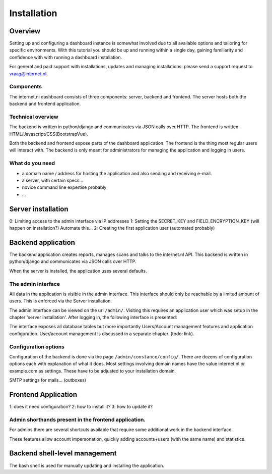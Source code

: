 Installation
###############

Overview
=====================
Setting up and configuring a dashboard instance is somewhat involved due to all available options and tailoring for
specific environments. With this tutorial you should be up and running within a single day, gaining familiarity and
confidence with with running a dashboard installation.

For general and paid support with installations, updates and managing installations: please send a support request to vraag@internet.nl.

Components
-------
The internet.nl dashboard consists of three components: server, backend and frontend.
The server hosts both the backend and frontend application.

Technical overview
------
The backend is written in python/django and communicates via JSON calls over HTTP.
The frontend is written HTML/Javascript/CSS(BootstrapVue).

Both the backend and frontend expose parts of the dashboard application. The frontend is the thing most regular users
will interact with. The backend is only meant for administrators for managing the application and logging in users.

What do you need
--------
* a domain name / address for hosting the application and also sending and receiving e-mail.
* a server, with certain specs...
* novice command line expertise probably
* ...


Server installation
======

0: Limiting access to the admin interface via IP addresses
1: Setting the SECRET_KEY and FIELD_ENCRYPTION_KEY (will happen on installation?) Automate this...
2: Creating the first application user (automated probably)


Backend application
======================
The backend application creates reports, manages scans and talks to the internet.nl API. This backend
is written in python/django and communicates via JSON calls over HTTP.

When the server is installed, the application uses several defaults.


The admin interface
--------------
All data in the application is visible in the admin interface. This interface should only be reachable by a limited
amount of users. This is enforced via the Server installation.

The admin interface can be viewed on the url ``/admin/``. Visiting this requires an application user which was setup
in the chapter 'server installation'. After logging in, the following interface is presented:

.. image:: installation/admin-interface.png

The interface exposes all database tables but more importantly Users/Account management features and application
configuration. User/account management is discussed in a separate chapter. (todo: link).


Configuration options
------
Configuration of the backend is done via the page ``/admin/constance/config/``. There are dozens of configuration
options each with explanation of what it does. Most settings involving domain names have the value internet.nl or
example.com as settings. These have to be adjusted to your installation domain.



SMTP settings for mails... (outboxes)



Frontend Application
====================

1: does it need configuration?
2: how to install it?
3: how to update it?

Admin shorthands present in the frontend application.
-------
For admins there are several shortcuts available that require some additional work in the backend interface.

These features allow account impersonation, quickly adding accounts+users (with the same name) and statistics.

.. image:: installation/frontend-admin-shorthands.png



Backend shell-level management
===============
The bash shell is used for manually updating and installing the application.

